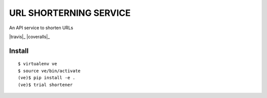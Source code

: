 URL SHORTERNING SERVICE
=======================

An API service to shorten URLs

|travis|_ |coveralls|_

Install
~~~~~~~

::

    $ virtualenv ve
    $ source ve/bin/activate
    (ve)$ pip install -e .
    (ve)$ trial shortener
